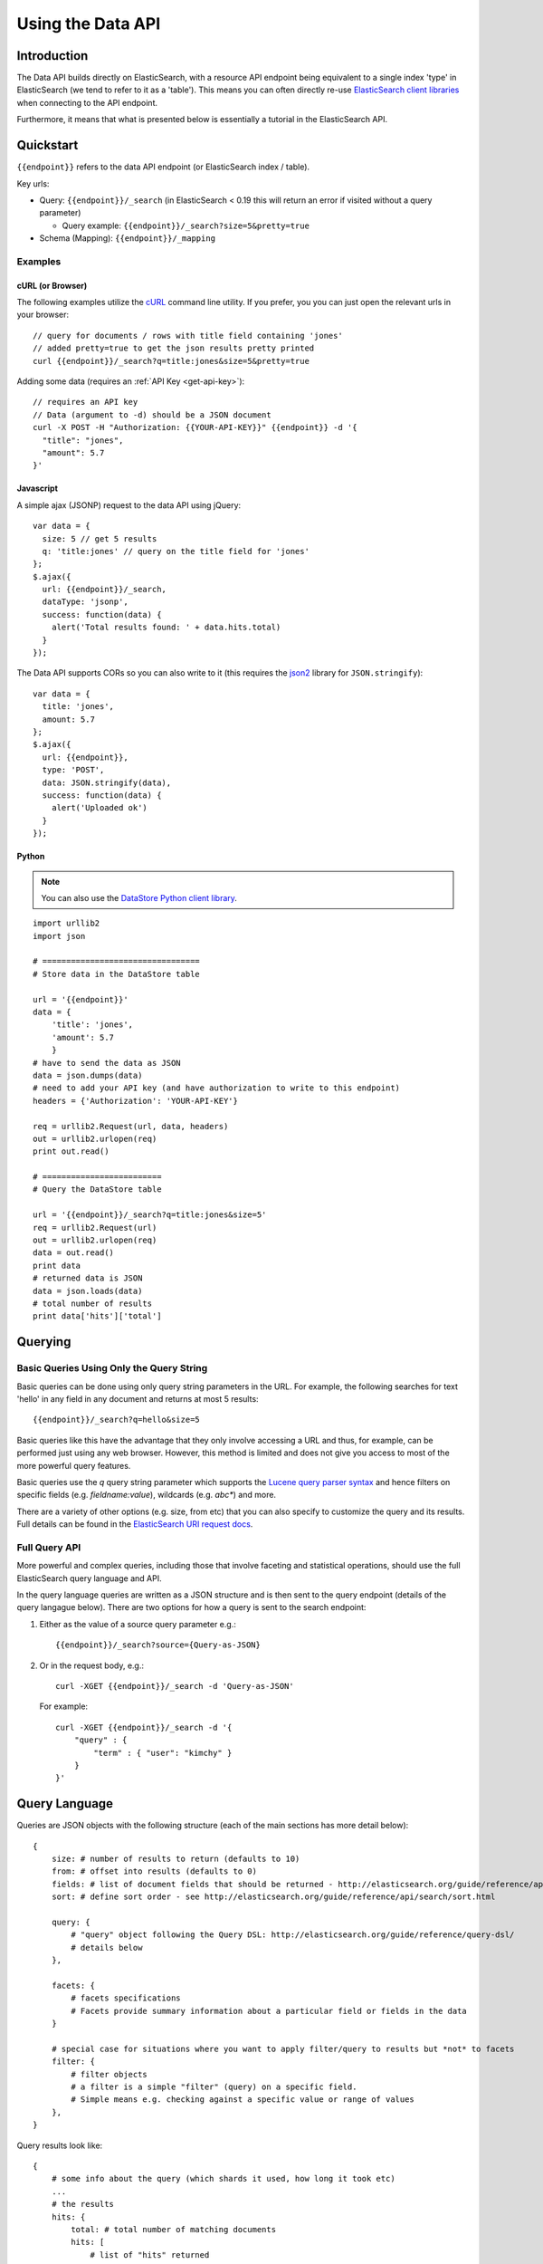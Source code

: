 ==================
Using the Data API
==================

Introduction
============

The Data API builds directly on ElasticSearch, with a resource API endpoint
being equivalent to a single index 'type' in ElasticSearch (we tend to refer to
it as a 'table').  This means you can often directly re-use `ElasticSearch
client libraries`_ when connecting to the API endpoint.

Furthermore, it means that what is presented below is essentially a tutorial in the ElasticSearch API.

.. _ElasticSearch client libraries: http://www.elasticsearch.org/guide/appendix/clients.html

Quickstart
==========

``{{endpoint}}`` refers to the data API endpoint (or ElasticSearch index / table).

Key urls:

* Query: ``{{endpoint}}/_search`` (in ElasticSearch < 0.19 this will return an
  error if visited without a query parameter)

  * Query example: ``{{endpoint}}/_search?size=5&pretty=true``

* Schema (Mapping): ``{{endpoint}}/_mapping``

Examples
--------

cURL (or Browser)
~~~~~~~~~~~~~~~~~

The following examples utilize the cURL_ command line utility. If you prefer,
you you can just open the relevant urls in your browser::

  // query for documents / rows with title field containing 'jones'
  // added pretty=true to get the json results pretty printed
  curl {{endpoint}}/_search?q=title:jones&size=5&pretty=true

Adding some data (requires an :ref:`API Key <get-api-key>`)::

  // requires an API key
  // Data (argument to -d) should be a JSON document
  curl -X POST -H "Authorization: {{YOUR-API-KEY}}" {{endpoint}} -d '{
    "title": "jones",
    "amount": 5.7
  }'

.. _cURL: http://curl.haxx.se/

Javascript
~~~~~~~~~~

A simple ajax (JSONP) request to the data API using jQuery::

  var data = {
    size: 5 // get 5 results
    q: 'title:jones' // query on the title field for 'jones'
  };
  $.ajax({
    url: {{endpoint}}/_search,
    dataType: 'jsonp',
    success: function(data) {
      alert('Total results found: ' + data.hits.total)
    }
  });

The Data API supports CORs so you can also write to it (this requires the json2_ library for ``JSON.stringify``)::

  var data = {
    title: 'jones',
    amount: 5.7
  };
  $.ajax({
    url: {{endpoint}},
    type: 'POST',
    data: JSON.stringify(data),
    success: function(data) {
      alert('Uploaded ok')
    }
  });

.. _json2: https://github.com/douglascrockford/JSON-js/blob/master/json2.js

Python
~~~~~~

.. note:: You can also use the `DataStore Python client library`_.

.. _DataStore Python client library: http://github.com/okfn/datastore-client

::

  import urllib2
  import json

  # =================================
  # Store data in the DataStore table

  url = '{{endpoint}}'
  data = {
      'title': 'jones',
      'amount': 5.7
      }
  # have to send the data as JSON
  data = json.dumps(data)
  # need to add your API key (and have authorization to write to this endpoint)
  headers = {'Authorization': 'YOUR-API-KEY'}

  req = urllib2.Request(url, data, headers)
  out = urllib2.urlopen(req)
  print out.read()

  # =========================
  # Query the DataStore table

  url = '{{endpoint}}/_search?q=title:jones&size=5'
  req = urllib2.Request(url)
  out = urllib2.urlopen(req)
  data = out.read()
  print data
  # returned data is JSON
  data = json.loads(data)
  # total number of results
  print data['hits']['total']

Querying
========

Basic Queries Using Only the Query String
-----------------------------------------

Basic queries can be done using only query string parameters in the URL. For
example, the following searches for text 'hello' in any field in any document
and returns at most 5 results::

  {{endpoint}}/_search?q=hello&size=5

Basic queries like this have the advantage that they only involve accessing a
URL and thus, for example, can be performed just using any web browser.
However, this method is limited and does not give you access to most of the
more powerful query features.

Basic queries use the `q` query string parameter which supports the `Lucene
query parser syntax`_ and hence filters on specific fields (e.g. `fieldname:value`), wildcards (e.g. `abc*`) and more.

.. _Lucene query parser syntax: http://lucene.apache.org/core/old_versioned_docs/versions/3_0_0/queryparsersyntax.html

There are a variety of other options (e.g. size, from etc) that you can also
specify to customize the query and its results. Full details can be found in
the `ElasticSearch URI request docs`_.

.. _ElasticSearch URI request docs: http://www.elasticsearch.org/guide/reference/api/search/uri-request.html

Full Query API
--------------

More powerful and complex queries, including those that involve faceting and
statistical operations, should use the full ElasticSearch query language and API.

In the query language queries are written as a JSON structure and is then sent
to the query endpoint (details of the query langague below). There are two
options for how a query is sent to the search endpoint:

1. Either as the value of a source query parameter e.g.::

    {{endpoint}}/_search?source={Query-as-JSON}

2. Or in the request body, e.g.::

    curl -XGET {{endpoint}}/_search -d 'Query-as-JSON'

   For example::

    curl -XGET {{endpoint}}/_search -d '{
        "query" : {
            "term" : { "user": "kimchy" }
        }
    }'


Query Language
==============

Queries are JSON objects with the following structure (each of the main
sections has more detail below)::

    {
        size: # number of results to return (defaults to 10)
        from: # offset into results (defaults to 0)
        fields: # list of document fields that should be returned - http://elasticsearch.org/guide/reference/api/search/fields.html
        sort: # define sort order - see http://elasticsearch.org/guide/reference/api/search/sort.html

        query: {
            # "query" object following the Query DSL: http://elasticsearch.org/guide/reference/query-dsl/
            # details below
        },

        facets: {
            # facets specifications
            # Facets provide summary information about a particular field or fields in the data
        }

        # special case for situations where you want to apply filter/query to results but *not* to facets
        filter: {
            # filter objects
            # a filter is a simple "filter" (query) on a specific field.
            # Simple means e.g. checking against a specific value or range of values
        },
    }

Query results look like::

    {
        # some info about the query (which shards it used, how long it took etc)
        ...
        # the results
        hits: {
            total: # total number of matching documents
            hits: [
                # list of "hits" returned
                {
                    _id: # id of document
                    score: # the search index score
                    _source: {
                        # document 'source' (i.e. the original JSON document you sent to the index
                    }
                }
            ]
        }
        # facets if these were requested
        facets: {
            ...
        }
    }

Query DSL: Overview
-------------------

Query objects are built up of sub-components. These sub-components are either
basic or compound. Compound sub-components may contains other sub-components
while basic may not. Example::

    {
        "query": {
            # compound component
            "bool": {
                # compound component
                "must": {
                    # basic component
                    "term": {
                        "user": "jones"
                    }
                }
                # compound component
                "must_not": {
                    # basic component
                    "range" : {
                        "age" : {
                            "from" : 10,
                            "to" : 20
                        }
                    } 
                }
            }
        }
    }

In addition, and somewhat confusingly, ElasticSearch distinguishes between
sub-components that are "queries" and those that are "filters". Filters, are
really special kind of queries that are: mostly basic (though boolean
compounding is alllowed); limited to one field or operation and which, as such,
are especially performant.

Examples, of filters are (full list on RHS at the bottom of the query-dsl_ page):

  * term: filter on a value for a field
  * range: filter for a field having a range of values (>=, <= etc)
  * geo_bbox: geo bounding box
  * geo_distance: geo distance

.. _query-dsl: http://elasticsearch.org/guide/reference/query-dsl/

Rather than attempting to set out all the constraints and options of the
query-dsl we now offer a variety of examples.

Examples
--------

Match all / Find Everything
~~~~~~~~~~~~~~~~~~~~~~~~~~~

::

    {
        "query": {
            "match_all": {}
        }
    }

Classic Search-Box Style Full-Text Query
~~~~~~~~~~~~~~~~~~~~~~~~~~~~~~~~~~~~~~~~

This will perform a full-text style query across all fields. The query string
supports the `Lucene query parser syntax`_ and hence filters on specific fields
(e.g. `fieldname:value`), wildcards (e.g. `abc*`) as well as a variety of
options. For full details see the query-string_ documentation.

::

    {
        "query": {
            "query_string": {
                "query": {query string}
            }
        }
    }

.. _query-string: http://elasticsearch.org/guide/reference/query-dsl/query-string-query.html

Filter on One Field
~~~~~~~~~~~~~~~~~~~

::

    {
        "query": {
            "term": {
                {field-name}: {value}
            }
        }
    }

High performance equivalent using filters::

    {
        "query": {
            "constant_score": {
                "filter": {
                    "term": {
                        # note that value should be *lower-cased*
                        {field-name}: {value}
                    }
                }
            }
    }

Find all documents with value in a range
~~~~~~~~~~~~~~~~~~~~~~~~~~~~~~~~~~~~~~~~

This can be used both for text ranges (e.g. A to Z), numeric ranges (10-20) and
for dates (ElasticSearch will converts dates to ISO 8601 format so you can
search as 1900-01-01 to 1920-02-03).

::

    {
        "query": {
            "constant_score": {
                "filter": {
                    "range": {
                        {field-name}: {
                            "from": {lower-value}
                            "to": {upper-value}
                        }
                    }
                }
            }
        }
    }

For more details see `range filters`_.

.. _range filters: http://elasticsearch.org/guide/reference/query-dsl/range-filter.html

Full-Text Query plus Filter on a Field
~~~~~~~~~~~~~~~~~~~~~~~~~~~~~~~~~~~~~~

::

    {
        "query": {
            "query_string": {
                "query": {query string}
            },
            "term": {
                {field}: {value}
            }
        }
    }


Filter on two fields
~~~~~~~~~~~~~~~~~~~~

Note that you cannot, unfortunately, have a simple and query by adding two
filters inside the query element. Instead you need an 'and' clause in a filter
(which in turn requires nesting in 'filtered'). You could also achieve the same
result here using a `bool query`_.

.. _bool query: http://elasticsearch.org/guide/reference/query-dsl/bool-query.html

::

    {
        "query": {
            "filtered": {
                "query": {
                    "match_all": {}
                },
                "filter": {
                    "and": [
                        {
                            "range" : {
                                "b" : { 
                                    "from" : 4, 
                                    "to" : "8"
                                }
                            },
                        },
                        {
                            "term": {
                                "a": "john"
                            }
                        }
                    ]
                }
            }
        }
    }


Facets
------

Facets provide a way to get summary information about then data in an
elasticsearch table, for example counts of distinct values.

ElasticSearch (and hence the Data API) provides rich faceting capabilities:
http://www.elasticsearch.org/guide/reference/api/search/facets/

There are various kinds of facets available, for example (full list on the facets page):

* Terms_ - counts by distinct terms (values) in a field
* Range_ - counts for a given set of ranges in a field
* Histogram_ and `Date Histogram`_ - counts by constant interval ranges
* Statistical_ - statistical summary of a field (mean, sum etc)
* `Terms Stats`_ - statistical summary on one field (stats field) for distinct
  terms in another field. For example, spending stats per department or per
  region.
* `Geo Distance`_: counts by distance ranges from a given point

Note that you can apply multiple facets per query.

.. _Terms: http://www.elasticsearch.org/guide/reference/api/search/facets/terms-facet.html
.. _Range: http://www.elasticsearch.org/guide/reference/api/search/facets/range-facet.html
.. _Histogram: http://www.elasticsearch.org/guide/reference/api/search/facets/histogram-facet.html
.. _Date Histogram: http://www.elasticsearch.org/guide/reference/api/search/facets/date-histogram-facet.html
.. _Statistical: http://www.elasticsearch.org/guide/reference/api/search/facets/statistical-facet.html
.. _Terms Stats: http://www.elasticsearch.org/guide/reference/api/search/facets/terms-stats-facet.html
.. _Geo Distance: http://www.elasticsearch.org/guide/reference/api/search/facets/geo-distance-facet.html


Adding, Updating and Deleting Data
==================================

ElasticSeach, and hence the Data API, have a standard RESTful API. Thus::

  POST      {{endpoint}}         : INSERT
  PUT/POST  {{endpoint}}/{{id}}  : UPDATE (or INSERT)
  DELETE    {{endpoint}}/{{id}}  : DELETE

For more on INSERT and UPDATE see the `Index API`_ documentation.

.. _Index API: http://elasticsearch.org/guide/reference/api/index_.html

There is also support bulk insert and updates via the `Bulk API`_.

.. _Bulk API: http://elasticsearch.org/guide/reference/api/bulk.html


Schema Mapping
==============

As the ElasticSearch documentation states:

  Mapping is the process of defining how a document should be mapped to the
  Search Engine, including its searchable characteristics such as which fields
  are searchable and if/how they are tokenized. In ElasticSearch, an index may
  store documents of different “mapping types”. ElasticSearch allows one to
  associate multiple mapping definitions for each mapping type.

  Explicit mapping is defined on an index/type level. By default, there isn't a
  need to define an explicit mapping, since one is automatically created and
  registered when a new type or new field is introduced (with no performance
  overhead) and have sensible defaults. Only when the defaults need to be
  overridden must a mapping definition be provided.

Relevant docs: http://elasticsearch.org/guide/reference/mapping/.


JSONP support
=============

JSONP support is available on any request via a simple callback query string parameter::

  ?callback=my_callback_name

